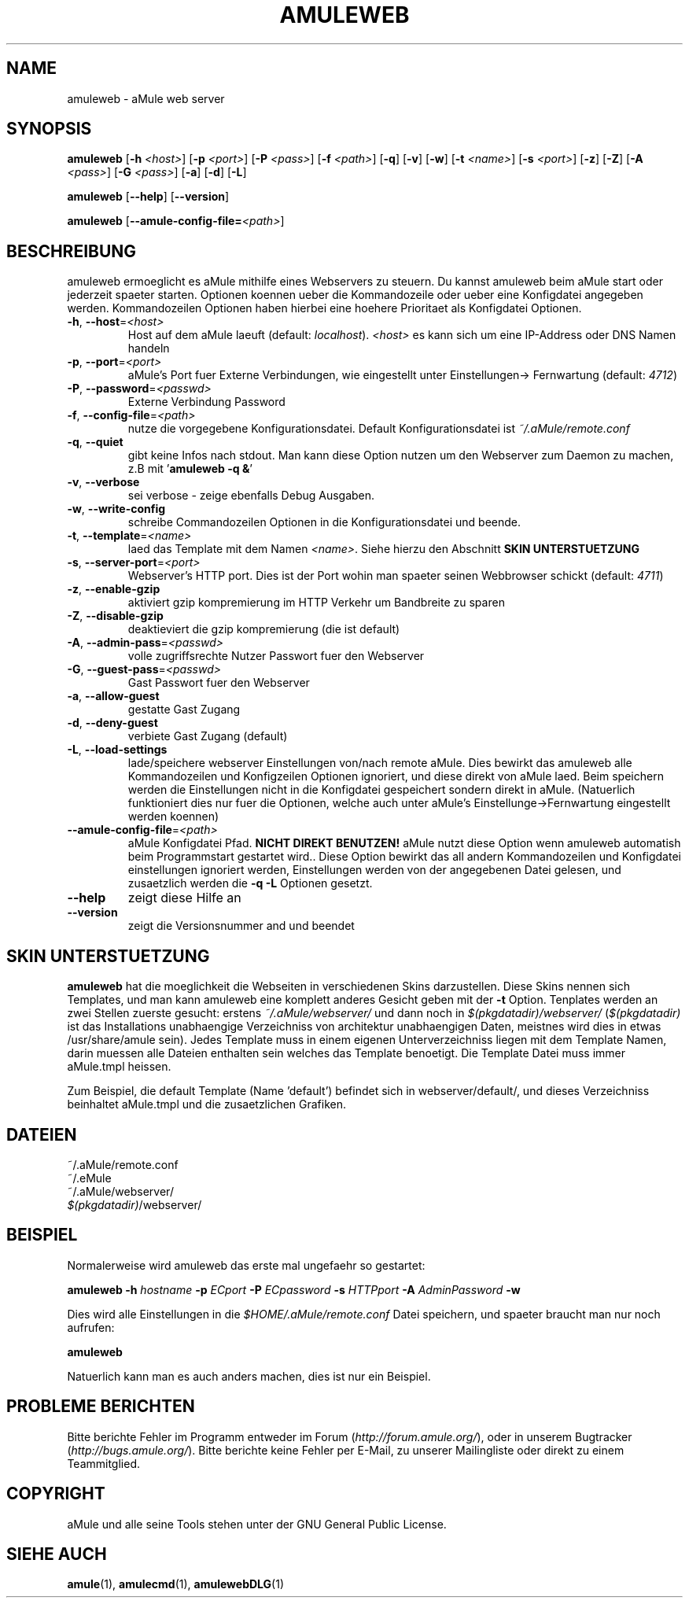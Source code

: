 .TH AMULEWEB 1
.SH NAME
amuleweb \- aMule web server
.SH SYNOPSIS
.B amuleweb
.RB [ \-h " " \fI<host> ]
.RB [ \-p " " \fI<port> ]
.RB [ \-P " " \fI<pass> ]
.RB [ \-f " " \fI<path> ]
.RB [ \-q ]
.RB [ \-v ]
.RB [ \-w ]
.RB [ \-t " " \fI<name> ]
.RB [ \-s " " \fI<port> ]
.RB [ \-z ]
.RB [ \-Z ]
.RB [ \-A " " \fI<pass> ]
.RB [ \-G " " \fI<pass> ]
.RB [ \-a ]
.RB [ \-d ]
.RB [ \-L ]
.PP
.B amuleweb
.RB [ \-\-help ]
.RB [ \-\-version ]
.PP
.B amuleweb
.RB [ \-\-amule\-config\-file=\fI<path> ]
.SH BESCHREIBUNG
amuleweb ermoeglicht es aMule mithilfe eines Webservers zu steuern.
Du kannst amuleweb beim aMule start oder jederzeit spaeter starten.
Optionen koennen ueber die Kommandozeile oder ueber eine Konfigdatei angegeben werden.
Kommandozeilen Optionen haben hierbei eine hoehere Prioritaet als Konfigdatei Optionen.
.TP
\fB\-h\fR, \fB\-\-host\fR=\fI<host>\fR
Host auf dem aMule laeuft (default: \fIlocalhost\fR). \fI<host>\fR es kann sich um eine IP-Address oder DNS Namen handeln
.TP
\fB\-p\fR, \fB\-\-port\fR=\fI<port>\fR
aMule's Port fuer Externe Verbindungen, wie eingestellt unter Einstellungen-> Fernwartung (default: \fI4712\fR)
.TP
\fB\-P\fR, \fB\-\-password\fR=\fI<passwd>\fR
Externe Verbindung Password
.TP
\fB\-f\fR, \fB\-\-config\-file\fR=\fI<path>\fR
nutze die vorgegebene Konfigurationsdatei. Default Konfigurationsdatei ist \fI~/.aMule/remote.conf\fR
.TP
\fB\-q\fR, \fB\-\-quiet\fR
gibt keine Infos nach stdout.
Man kann diese Option nutzen um den Webserver zum Daemon zu machen,
z.B mit '\fBamuleweb \-q &\fR'
.TP
\fB\-v\fR, \fB\-\-verbose\fR
sei verbose \- zeige ebenfalls Debug Ausgaben.
.TP
\fB\-w\fR, \fB\-\-write\-config\fR
schreibe Commandozeilen Optionen in die Konfigurationsdatei und beende.
.TP
\fB\-t\fR, \fB\-\-template\fR=\fI<name>\fR
laed das Template mit dem Namen \fI<name>\fR. Siehe hierzu den Abschnitt
.B SKIN UNTERSTUETZUNG
.TP
\fB\-s\fR, \fB\-\-server\-port\fR=\fI<port>\fR
Webserver's HTTP port. Dies ist der Port wohin man spaeter seinen Webbrowser schickt (default: \fI4711\fR)
.TP
\fB\-z\fR, \fB\-\-enable\-gzip\fR
aktiviert gzip kompremierung im HTTP Verkehr um Bandbreite zu sparen
.TP
\fB\-Z\fR, \fB\-\-disable\-gzip\fR
deaktieviert die gzip kompremierung (die ist default)
.TP
\fB\-A\fR, \fB\-\-admin\-pass\fR=\fI<passwd>\fR
volle zugriffsrechte Nutzer Passwort fuer den Webserver
.TP
\fB\-G\fR, \fB\-\-guest\-pass\fR=\fI<passwd>\fR
Gast Passwort fuer den Webserver
.TP
\fB\-a\fR, \fB\-\-allow\-guest\fR
gestatte Gast Zugang
.TP
\fB\-d\fR, \fB\-\-deny\-guest\fR
verbiete Gast Zugang (default)
.TP
\fB\-L\fR, \fB\-\-load\-settings\fR
lade/speichere webserver Einstellungen von/nach remote aMule.
Dies bewirkt das amuleweb alle Kommandozeilen und Konfigzeilen Optionen ignoriert, und diese direkt von aMule laed.
Beim speichern werden die Einstellungen nicht in die Konfigdatei gespeichert sondern direkt in aMule.
(Natuerlich funktioniert dies nur fuer die Optionen, welche auch unter aMule's Einstellunge->Fernwartung eingestellt werden koennen)
.TP
\fB\-\-amule\-config\-file\fR=\fI<path>\fR
aMule Konfigdatei Pfad.
.B NICHT DIREKT BENUTZEN!
aMule nutzt diese Option wenn amuleweb automatish beim Programmstart gestartet wird..
Diese Option bewirkt das all andern Kommandozeilen und Konfigdatei einstellungen ignoriert werden, Einstellungen werden von der angegebenen Datei gelesen, und zusaetzlich werden die \fB\-q \-L\fR Optionen gesetzt.
.TP
\fB\-\-help\fR
zeigt diese Hilfe an
.TP
\fB\-\-version\fR
zeigt die Versionsnummer and und beendet
.SH SKIN UNTERSTUETZUNG
\fBamuleweb\fR hat die moeglichkeit die Webseiten in verschiedenen Skins darzustellen.
Diese Skins nennen sich Templates, und man kann amuleweb eine komplett anderes Gesicht geben mit der \fB\-t\fR Option.
Tenplates werden an zwei Stellen zuerste gesucht: erstens \fI~/.aMule/webserver/\fR und dann noch in \fI$(pkgdatadir)/webserver/\fR
(\fI$(pkgdatadir)\fR ist das Installations unabhaengige Verzeichniss von architektur unabhaengigen Daten, meistnes wird dies in etwas /usr/share/amule sein).
Jedes Template muss in einem eigenen Unterverzeichniss liegen mit dem Template Namen, darin muessen alle Dateien enthalten sein welches das Template benoetigt.
Die Template Datei muss immer aMule.tmpl heissen.
.PP
Zum Beispiel, die default Template (Name 'default') befindet sich in webserver/default/, und dieses Verzeichniss beinhaltet aMule.tmpl und die zusaetzlichen Grafiken.
.SH DATEIEN
~/.aMule/remote.conf
.br
~/.eMule
.br
~/.aMule/webserver/
.br
\fI$(pkgdatadir)\fR/webserver/
.SH BEISPIEL
Normalerweise wird amuleweb das erste mal ungefaehr so gestartet:
.PP
\fBamuleweb\fR \fB\-h\fR \fIhostname\fR \fB\-p\fR \fIECport\fR \fB\-P\fR \fIECpassword\fR \fB\-s\fR \fIHTTPport\fR \fB\-A\fR \fIAdminPassword\fR \fB\-w\fR
.PP
Dies wird alle Einstellungen in die \fI$HOME/.aMule/remote.conf\fR Datei speichern, und spaeter braucht man nur noch aufrufen:
.PP
.B amuleweb
.PP
Natuerlich kann man es auch anders machen, dies ist nur ein Beispiel.
.SH PROBLEME BERICHTEN
Bitte berichte Fehler im Programm entweder im Forum (\fIhttp://forum.amule.org/\fR), oder in unserem Bugtracker (\fIhttp://bugs.amule.org/\fR).
Bitte berichte keine Fehler per E-Mail, zu unserer Mailingliste oder direkt zu einem Teammitglied.
.SH COPYRIGHT
aMule und alle seine Tools stehen unter der GNU General Public License.
.SH SIEHE AUCH
\fBamule\fR(1), \fBamulecmd\fR(1), \fBamulewebDLG\fR(1)
